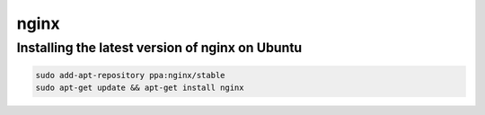 nginx
=====

Installing the latest version of nginx on Ubuntu
------------------------------------------------

.. code-block:: console

    sudo add-apt-repository ppa:nginx/stable
    sudo apt-get update && apt-get install nginx
